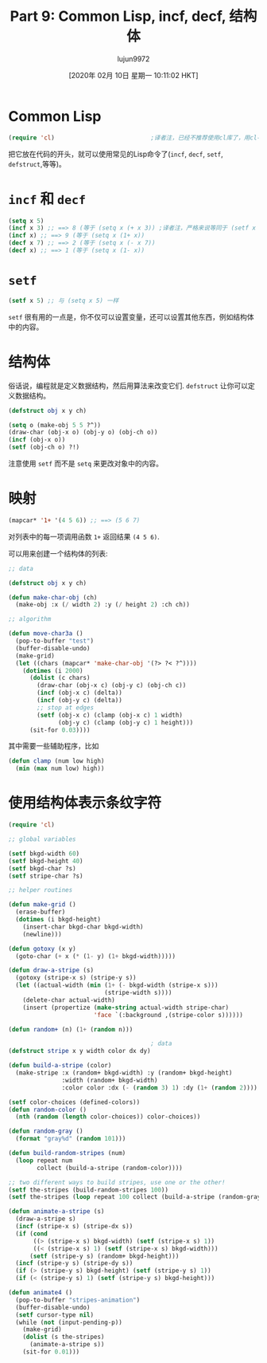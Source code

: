 #+TITLE: Part 9: Common Lisp, incf, decf, 结构体
#+URL: http://dantorop.info/project/emacs-animation/lisp9.html
#+AUTHOR: lujun9972
#+TAGS: elisp-common
#+DATE: [2020年 02月 10日 星期一 10:11:02 HKT]
#+LANGUAGE:  zh-CN
#+OPTIONS:  H:6 num:nil toc:t n:nil ::t |:t ^:nil -:nil f:t *:t <:nil

* Common Lisp
:PROPERTIES:
:CUSTOM_ID: common-lisp
:END:

#+begin_src emacs-lisp
  (require 'cl)                           ;译者注，已经不推荐使用cl库了，用cl-lib替代
#+end_src

把它放在代码的开头，就可以使用常见的Lisp命令了(=incf=, =decf=, =setf=, =defstruct=,等等)。

* =incf= 和 =decf=
:PROPERTIES:
:CUSTOM_ID: incf-and-decf
:END:

#+begin_src emacs-lisp
  (setq x 5)
  (incf x 3) ;; ==> 8 (等于 (setq x (+ x 3)) ;译者注，严格来说等同于 (setf x (+ x 3))
  (incf x) ;; ==> 9 (等于 (setq x (1+ x))
  (decf x 7) ;; ==> 2 (等于 (setq x (- x 7))
  (decf x) ;; ==> 1 (等于 (setq x (1- x))
#+end_src

* =setf=
:PROPERTIES:
:CUSTOM_ID: setf
:END:

#+begin_src emacs-lisp
  (setf x 5) ;; 与 (setq x 5) 一样
#+end_src

=setf= 很有用的一点是，你不仅可以设置变量，还可以设置其他东西，例如结构体中的内容。

* 结构体
:PROPERTIES:
:CUSTOM_ID: structures
:END:

俗话说，编程就是定义数据结构，然后用算法来改变它们. =defstruct= 让你可以定义数据结构。

#+begin_src emacs-lisp
  (defstruct obj x y ch)

  (setq o (make-obj 5 5 ?^))
  (draw-char (obj-x o) (obj-y o) (obj-ch o))
  (incf (obj-x o))
  (setf (obj-ch o) ?!)
#+end_src

注意使用 =setf= 而不是 =setq= 来更改对象中的内容。

* 映射
:PROPERTIES:
:CUSTOM_ID: mapping
:END:

#+begin_src emacs-lisp
  (mapcar* '1+ '(4 5 6)) ;; ==> (5 6 7)
#+end_src

对列表中的每一项调用函数 =1+= 返回结果 =(4 5 6)=.

可以用来创建一个结构体的列表:

#+begin_src emacs-lisp
  ;; data

  (defstruct obj x y ch)

  (defun make-char-obj (ch)
    (make-obj :x (/ width 2) :y (/ height 2) :ch ch))

  ;; algorithm

  (defun move-char3a ()
    (pop-to-buffer "test")
    (buffer-disable-undo)
    (make-grid)
    (let ((chars (mapcar* 'make-char-obj '(?> ?< ?^))))
      (dotimes (i 2000)
        (dolist (c chars)
          (draw-char (obj-x c) (obj-y c) (obj-ch c))
          (incf (obj-x c) (delta))
          (incf (obj-y c) (delta))
          ;; stop at edges
          (setf (obj-x c) (clamp (obj-x c) 1 width)
                (obj-y c) (clamp (obj-y c) 1 height)))
        (sit-for 0.03))))
#+end_src

其中需要一些辅助程序，比如

#+begin_src emacs-lisp
  (defun clamp (num low high)
    (min (max num low) high))
#+end_src

* 使用结构体表示条纹字符
:PROPERTIES:
:CUSTOM_ID: stripes-using-structures
:END:

#+begin_src emacs-lisp
  (require 'cl)

  ;; global variables

  (setf bkgd-width 60)
  (setf bkgd-height 40)
  (setf bkgd-char ?s)
  (setf stripe-char ?s)

  ;; helper routines

  (defun make-grid ()
    (erase-buffer)
    (dotimes (i bkgd-height)
      (insert-char bkgd-char bkgd-width)
      (newline)))

  (defun gotoxy (x y)
    (goto-char (+ x (* (1- y) (1+ bkgd-width)))))

  (defun draw-a-stripe (s)
    (gotoxy (stripe-x s) (stripe-y s))
    (let ((actual-width (min (1+ (- bkgd-width (stripe-x s)))
                             (stripe-width s))))
      (delete-char actual-width)
      (insert (propertize (make-string actual-width stripe-char)
                          'face `(:background ,(stripe-color s))))))

  (defun random+ (n) (1+ (random n)))

                                          ; data
  (defstruct stripe x y width color dx dy)

  (defun build-a-stripe (color)
    (make-stripe :x (random+ bkgd-width) :y (random+ bkgd-height)
                 :width (random+ bkgd-width)
                 :color color :dx (- (random 3) 1) :dy (1+ (random 2))))

  (setf color-choices (defined-colors))
  (defun random-color ()
    (nth (random (length color-choices)) color-choices))

  (defun random-gray ()
    (format "gray%d" (random 101)))

  (defun build-random-stripes (num)
    (loop repeat num
          collect (build-a-stripe (random-color))))

  ;; two different ways to build stripes, use one or the other!
  (setf the-stripes (build-random-stripes 100))
  (setf the-stripes (loop repeat 100 collect (build-a-stripe (random-gray))))

  (defun animate-a-stripe (s)
    (draw-a-stripe s)
    (incf (stripe-x s) (stripe-dx s))
    (if (cond
         ((> (stripe-x s) bkgd-width) (setf (stripe-x s) 1))
         ((< (stripe-x s) 1) (setf (stripe-x s) bkgd-width)))
        (setf (stripe-y s) (random+ bkgd-height)))
    (incf (stripe-y s) (stripe-dy s))
    (if (> (stripe-y s) bkgd-height) (setf (stripe-y s) 1))
    (if (< (stripe-y s) 1) (setf (stripe-y s) bkgd-height)))

  (defun animate4 ()
    (pop-to-buffer "stripes-animation")
    (buffer-disable-undo)
    (setf cursor-type nil)
    (while (not (input-pending-p))
      (make-grid)
      (dolist (s the-stripes)
        (animate-a-stripe s))
      (sit-for 0.01)))
#+end_src
